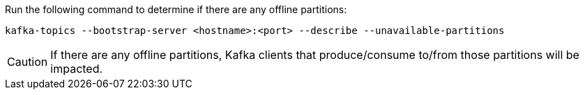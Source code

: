 Run the following command to determine if there are any offline partitions:

[source,shell]
----
kafka-topics --bootstrap-server <hostname>:<port> --describe --unavailable-partitions
----

CAUTION: If there are any offline partitions, Kafka clients that produce/consume to/from those partitions will be impacted.
